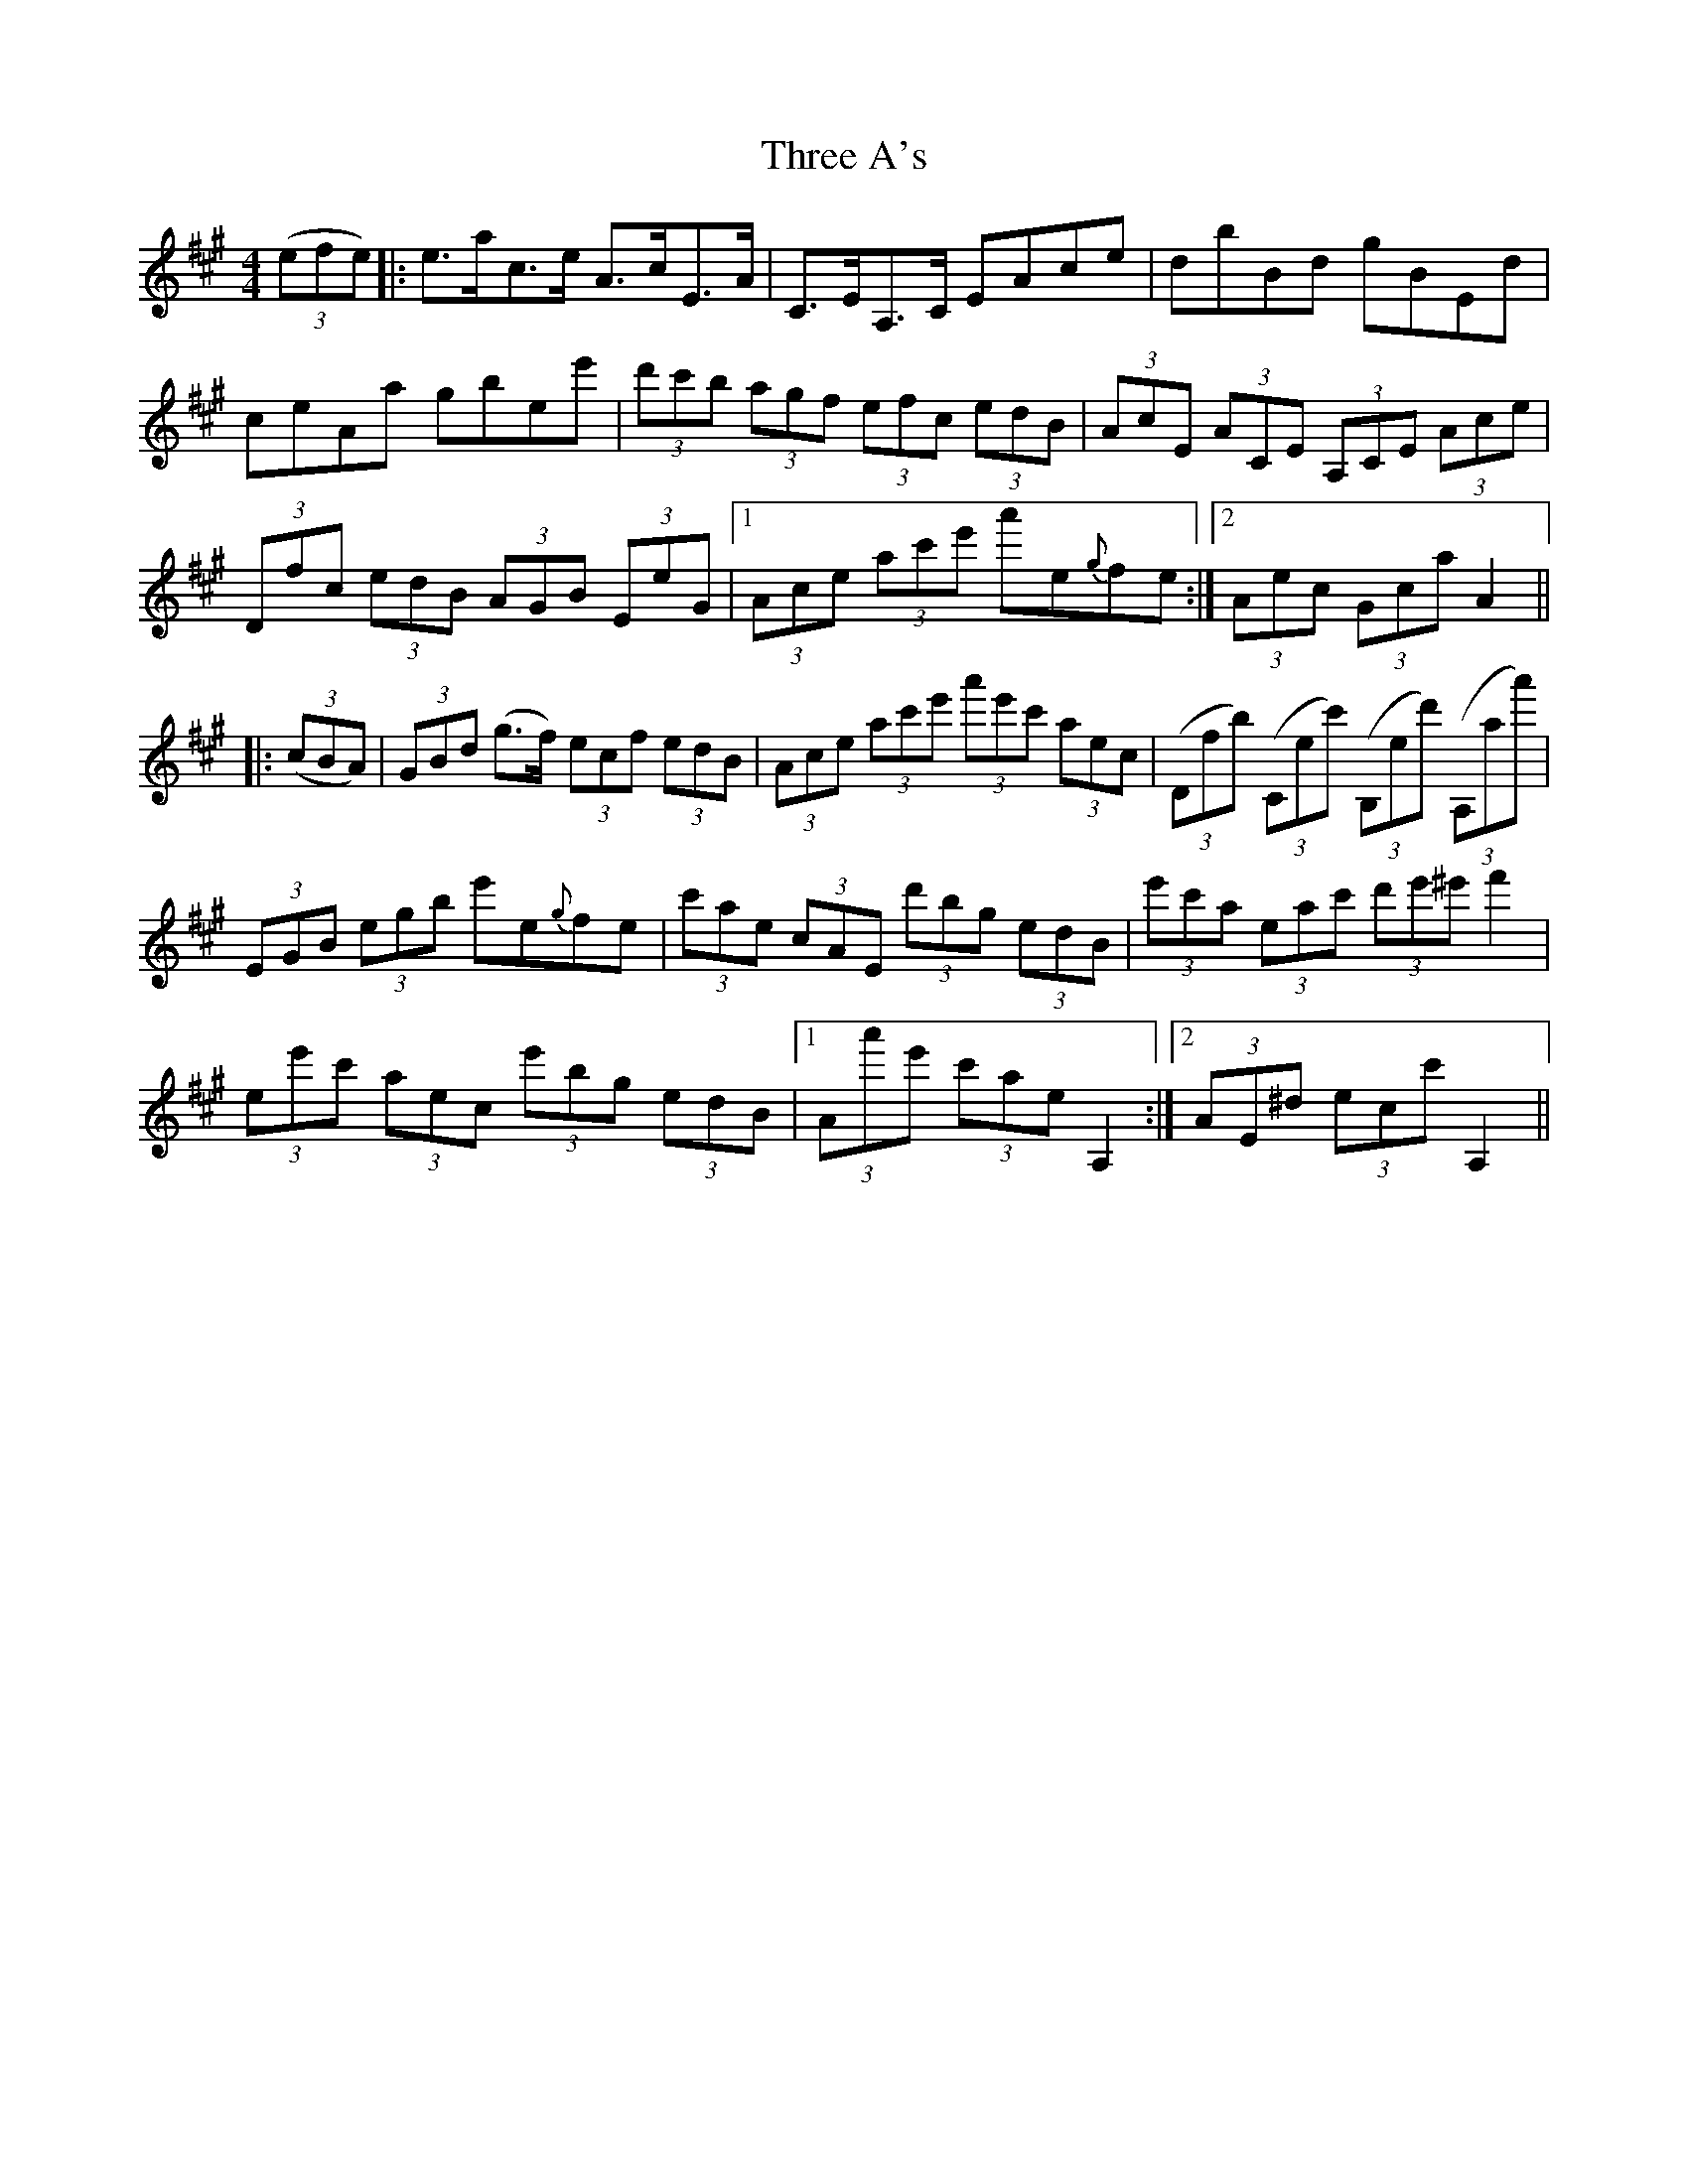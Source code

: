 X: 39960
T: Three A's
R: hornpipe
M: 4/4
K: Amajor
((3efe)|:e>ac>e A>cE>A|C>EA,>C EAce|dbBd gBEd|
ceAa gbee'|(3d'c'b (3agf (3efc (3edB|(3AcE (3ACE (3A,CE (3Ace|
(3Dfc (3edB (3AGB (3EeG|1 (3Ace (3ac'e' a'e{g}fe:|2 (3Aec (3Gca A2||
|:((3cBA)|(3GBd (g>f) (3ecf (3edB|(3Ace (3ac'e' (3a'e'c' (3aec|((3Dfb) ((3Cec') ((3B,ed') ((3A,aa')|
(3EGB (3egb e'e{g}fe|(3c'ae (3cAE (3d'bg (3edB|(3e'c'a (3eac' (3d'e'^e' f'2|
(3ee'c' (3aec (3e'bg (3edB|1 (3Aa'e' (3c'ae A,2:|2 (3AE^d (3ecc' A,2||

